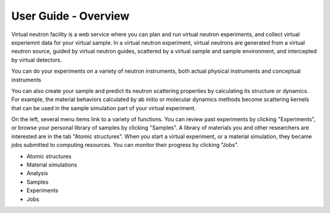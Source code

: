User Guide - Overview
=====================

Virtual neutron facility is a web service where you can plan and run
virtual neutron experiments, and collect virtual experiemnt data for
your virtual sample. 
In a virtual neutron experiment, virtual neutrons are generated from a
virtual neutron source, guided by virtual neutron guides, scattered by
a virtual sample and sample environment, and intercepted by virtual detectors.

You can do your experiments on a variety of neutron instruments, both
actual physical instruments and conceptual instruments

You can also create your sample and predict its neutron scattering properties by calculating its structure or dynamics. For example, the material behaviors calculated by ab initio or molecular dynamics methods become scattering kernels that can be used in the sample simulation part of your virtual experiment.

On the left, several menu items link to a variety of functions. You
can review past experiments by clicking "Experiments", or browse your
personal library of samples by clicking "Samples". A library of
materials you and other researchers are interested are in the tab
"Atomic structures".
When you start a virtual experiment, or a material simulation, they
became jobs submitted to computing resources. 
You can monitor their progress by clicking "Jobs".


* Atomic structures
* Material simulations
* Analysis
* Samples
* Experiments
* Jobs
